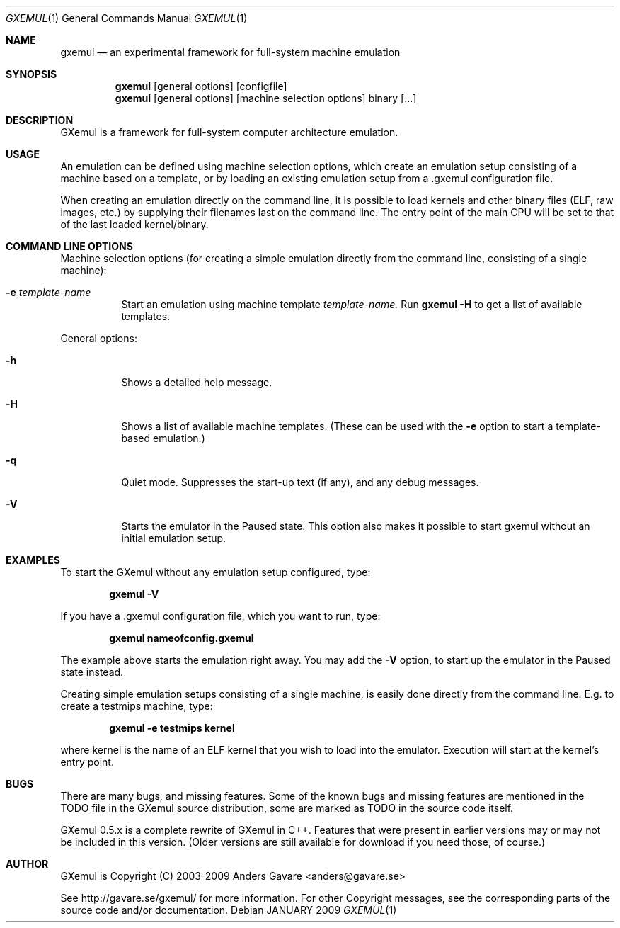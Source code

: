 .\"
.\" Copyright (C) 2004-2009  Anders Gavare.  All rights reserved.
.\"
.\" Redistribution and use in source and binary forms, with or without
.\" modification, are permitted provided that the following conditions are met:
.\"
.\" 1. Redistributions of source code must retain the above copyright
.\"    notice, this list of conditions and the following disclaimer.
.\" 2. Redistributions in binary form must reproduce the above copyright
.\"    notice, this list of conditions and the following disclaimer in the
.\"    documentation and/or other materials provided with the distribution.
.\" 3. The name of the author may not be used to endorse or promote products
.\"    derived from this software without specific prior written permission.
.\"
.\" THIS SOFTWARE IS PROVIDED BY THE AUTHOR AND CONTRIBUTORS ``AS IS'' AND
.\" ANY EXPRESS OR IMPLIED WARRANTIES, INCLUDING, BUT NOT LIMITED TO, THE
.\" IMPLIED WARRANTIES OF MERCHANTABILITY AND FITNESS FOR A PARTICULAR PURPOSE
.\" ARE DISCLAIMED.  IN NO EVENT SHALL THE AUTHOR OR CONTRIBUTORS BE LIABLE
.\" FOR ANY DIRECT, INDIRECT, INCIDENTAL, SPECIAL, EXEMPLARY, OR CONSEQUENTIAL
.\" DAMAGES (INCLUDING, BUT NOT LIMITED TO, PROCUREMENT OF SUBSTITUTE GOODS
.\" OR SERVICES; LOSS OF USE, DATA, OR PROFITS; OR BUSINESS INTERRUPTION)
.\" HOWEVER CAUSED AND ON ANY THEORY OF LIABILITY, WHETHER IN CONTRACT, STRICT
.\" LIABILITY, OR TORT (INCLUDING NEGLIGENCE OR OTHERWISE) ARISING IN ANY WAY
.\" OUT OF THE USE OF THIS SOFTWARE, EVEN IF ADVISED OF THE POSSIBILITY OF
.\" SUCH DAMAGE.
.\" 
.\" 
.\" This is the man page for GXemul. Process this file with
.\"
.\"     groff -man -Tascii gxemul.1    or    nroff -man gxemul.1
.\"
.Dd JANUARY 2009
.Dt GXEMUL 1
.Os
.Sh NAME
.Nm gxemul
.Nd an experimental framework for full-system machine emulation
.Sh SYNOPSIS
.Nm
.Op general options
.Op configfile
.Nm
.Op general options
.Op machine selection options
binary
.Op ...
.Sh DESCRIPTION
GXemul is a framework for full-system computer architecture emulation.
.Sh USAGE
An emulation can be defined using machine selection options, which create an
emulation setup consisting of a machine based on a template, or by loading
an existing emulation setup from a .gxemul configuration file.
.Pp
When creating an emulation directly on the command line, it is possible to load
kernels and other binary files (ELF, raw images, etc.) by supplying their
filenames last on the command line. The entry point of the main CPU will be
set to that of the last loaded kernel/binary.
.Sh COMMAND LINE OPTIONS
Machine selection options (for creating a simple emulation directly from
the command line, consisting of a single machine):
.Bl -tag -width Ds
.It Fl e Ar template-name
Start an emulation using machine template
.Ar template-name.
Run
.Nm
.Fl H
to get a list of available templates.
.El
.Pp
General options:
.Bl -tag -width Ds
.It Fl h
Shows a detailed help message.
.It Fl H
Shows a list of available machine templates. (These can be used with the
.Fl e
option to start a template-based emulation.)
.It Fl q
Quiet mode. Suppresses the start-up text (if any), and any debug messages.
.It Fl V
Starts the emulator in the Paused state. This option also makes it possible
to start gxemul without an initial emulation setup.
.El
.Sh EXAMPLES
To start the GXemul without any emulation setup configured, type:
.Pp
.Dl "gxemul -V"
.Pp
If you have a .gxemul configuration file, which you want to run, type:
.Pp
.Dl "gxemul nameofconfig.gxemul"
.Pp
The example above starts the emulation right away. You may add the
.Fl V
option, to start up the emulator in the Paused state instead.
.Pp
Creating simple emulation setups consisting of a single machine, is easily
done directly from the command line. E.g. to create a testmips machine, type:
.Pp
.Dl "gxemul -e testmips kernel"
.Pp
where kernel is the name of an ELF kernel that you wish to load into the
emulator. Execution will start at the kernel's entry point.
.Sh BUGS
There are many bugs, and missing features. Some of the known bugs and missing
features are mentioned in the TODO file in the GXemul source distribution, some
are marked as TODO in the source code itself.
.Pp
GXemul 0.5.x is a complete rewrite of GXemul in C++. Features that were present
in earlier versions may or may not be included in this version. (Older versions
are still available for download if you need those, of course.)
.Sh AUTHOR
GXemul is Copyright (C) 2003-2009  Anders Gavare <anders@gavare.se>
.Pp
See http://gavare.se/gxemul/ for more information. For other Copyright
messages, see the corresponding parts of the source code and/or
documentation.
